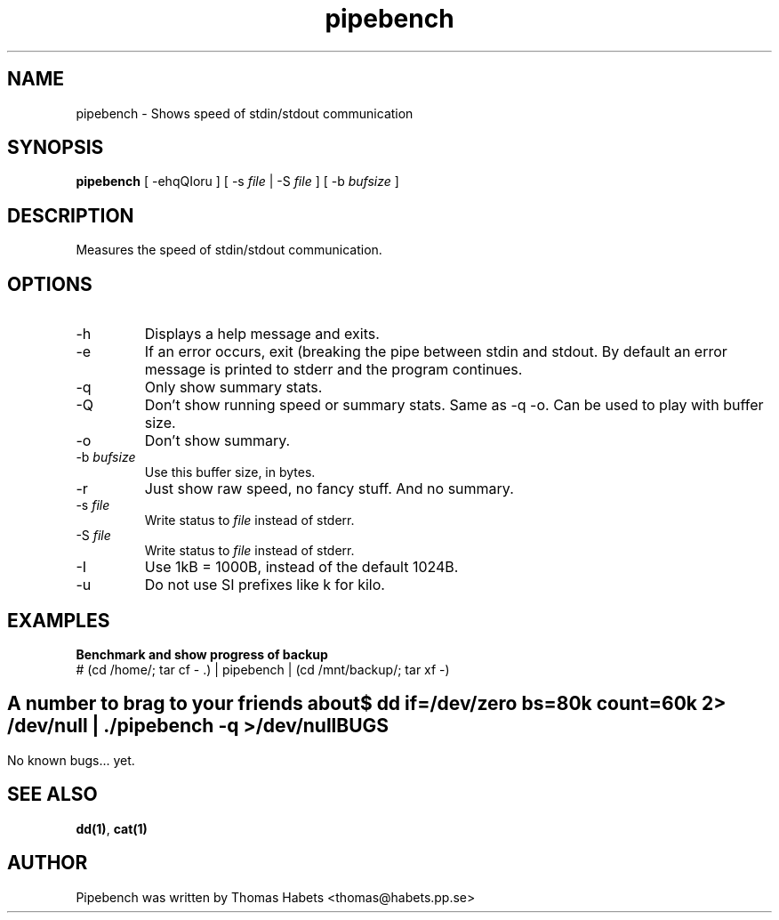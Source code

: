 .TH "pipebench" "1" "18th Apr, 2003" "pipebench" "" 
.PP 
.SH "NAME" 
pipebench \- Shows speed of stdin/stdout communication
.PP 
.SH "SYNOPSIS" 
\fBpipebench\fP [ -ehqQIoru ] [ -s \fIfile\fP | -S \fIfile\fP ] 
[ -b \fIbufsize\fP ]
.PP 
.SH "DESCRIPTION" 
Measures the speed of stdin/stdout communication\&.
.PP 
.SH "OPTIONS" 
.PP 
.IP 
.IP "-h" 
Displays a help message and exits\&.
.IP "-e" 
If an error occurs, exit (breaking the pipe between stdin and
stdout\&. By default an error message is printed to stderr and the
program continues\&.
.IP "-q" 
Only show summary stats\&.
.IP "-Q" 
Don\&'t show running speed or summary stats\&. Same as -q -o\&. Can be
used to play with buffer size\&.
.IP "-o" 
Don\&'t show summary\&.
.IP "-b \fIbufsize\fP" 
Use this buffer size, in bytes\&.
.IP "-r" 
Just show raw speed, no fancy stuff\&. And no summary\&.
.IP "-s \fIfile\fP" 
Write status to \fIfile\fP instead of stderr\&.
.IP "-S \fIfile\fP" 
Write status to \fIfile\fP instead of stderr\&.
.IP "-I" 
Use 1kB = 1000B, instead of the default 1024B\&.
.IP "-u" 
Do not use SI prefixes like k for kilo.
.IP 
.SH "EXAMPLES" 
\fBBenchmark and show progress of backup\fP 
.br 
# (cd /home/; tar cf - \&.) | pipebench | (cd /mnt/backup/; tar xf -) 
.br 
.IP 
.SH "" 
\fBA number to brag to your friends about\fP 
.br 
$ dd if=/dev/zero bs=80k count=60k 2> /dev/null | \&./pipebench -q > /dev/null
.IP 
.SH "BUGS" 
No known bugs\&.\&.\&. yet\&.
.IP 
.SH "SEE ALSO" 
\fBdd(1)\fP, \fBcat(1)\fP
.IP 
.SH "AUTHOR" 
Pipebench was written by Thomas Habets <thomas@habets\&.pp\&.se>
